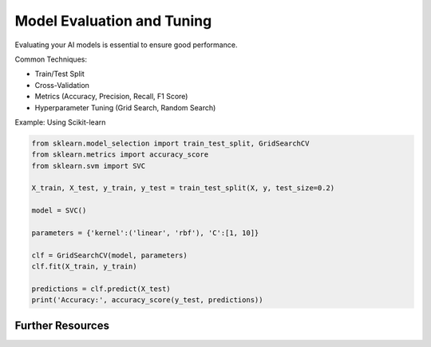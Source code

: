 Model Evaluation and Tuning
===========================

Evaluating your AI models is essential to ensure good performance.

Common Techniques:

- Train/Test Split
- Cross-Validation
- Metrics (Accuracy, Precision, Recall, F1 Score)
- Hyperparameter Tuning (Grid Search, Random Search)

Example: Using Scikit-learn

.. code-block:: python

   from sklearn.model_selection import train_test_split, GridSearchCV
   from sklearn.metrics import accuracy_score
   from sklearn.svm import SVC

   X_train, X_test, y_train, y_test = train_test_split(X, y, test_size=0.2)

   model = SVC()

   parameters = {'kernel':('linear', 'rbf'), 'C':[1, 10]}

   clf = GridSearchCV(model, parameters)
   clf.fit(X_train, y_train)

   predictions = clf.predict(X_test)
   print('Accuracy:', accuracy_score(y_test, predictions))

Further Resources
-----------------

.. seealso::

  Scikit-learn Model Evaluation <https://scikit-learn.org/stable/modules/model_evaluation.html>